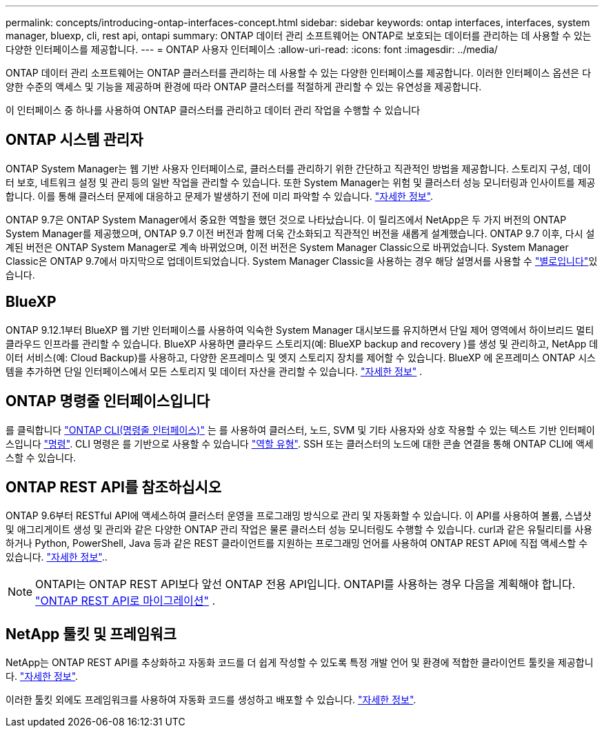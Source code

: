 ---
permalink: concepts/introducing-ontap-interfaces-concept.html 
sidebar: sidebar 
keywords: ontap interfaces, interfaces, system manager, bluexp, cli, rest api, ontapi 
summary: ONTAP 데이터 관리 소프트웨어는 ONTAP로 보호되는 데이터를 관리하는 데 사용할 수 있는 다양한 인터페이스를 제공합니다. 
---
= ONTAP 사용자 인터페이스
:allow-uri-read: 
:icons: font
:imagesdir: ../media/


[role="lead"]
ONTAP 데이터 관리 소프트웨어는 ONTAP 클러스터를 관리하는 데 사용할 수 있는 다양한 인터페이스를 제공합니다. 이러한 인터페이스 옵션은 다양한 수준의 액세스 및 기능을 제공하며 환경에 따라 ONTAP 클러스터를 적절하게 관리할 수 있는 유연성을 제공합니다.

이 인터페이스 중 하나를 사용하여 ONTAP 클러스터를 관리하고 데이터 관리 작업을 수행할 수 있습니다



== ONTAP 시스템 관리자

ONTAP System Manager는 웹 기반 사용자 인터페이스로, 클러스터를 관리하기 위한 간단하고 직관적인 방법을 제공합니다. 스토리지 구성, 데이터 보호, 네트워크 설정 및 관리 등의 일반 작업을 관리할 수 있습니다. 또한 System Manager는 위험 및 클러스터 성능 모니터링과 인사이트를 제공합니다. 이를 통해 클러스터 문제에 대응하고 문제가 발생하기 전에 미리 파악할 수 있습니다. link:../concept_administration_overview.html["자세한 정보"].

ONTAP 9.7은 ONTAP System Manager에서 중요한 역할을 했던 것으로 나타났습니다. 이 릴리즈에서 NetApp은 두 가지 버전의 ONTAP System Manager를 제공했으며, ONTAP 9.7 이전 버전과 함께 더욱 간소화되고 직관적인 버전을 새롭게 설계했습니다. ONTAP 9.7 이후, 다시 설계된 버전은 ONTAP System Manager로 계속 바뀌었으며, 이전 버전은 System Manager Classic으로 바뀌었습니다. System Manager Classic은 ONTAP 9.7에서 마지막으로 업데이트되었습니다. System Manager Classic을 사용하는 경우 해당 설명서를 사용할 수 https://docs.netapp.com/us-en/ontap-system-manager-classic/index.html["별로입니다"^]있습니다.



== BlueXP

ONTAP 9.12.1부터 BlueXP 웹 기반 인터페이스를 사용하여 익숙한 System Manager 대시보드를 유지하면서 단일 제어 영역에서 하이브리드 멀티클라우드 인프라를 관리할 수 있습니다. BlueXP 사용하면 클라우드 스토리지(예: BlueXP backup and recovery )를 생성 및 관리하고, NetApp 데이터 서비스(예: Cloud Backup)를 사용하고, 다양한 온프레미스 및 엣지 스토리지 장치를 제어할 수 있습니다. BlueXP 에 온프레미스 ONTAP 시스템을 추가하면 단일 인터페이스에서 모든 스토리지 및 데이터 자산을 관리할 수 있습니다.  https://docs.netapp.com/us-en/bluexp-family/["자세한 정보"^] .



== ONTAP 명령줄 인터페이스입니다

를 클릭합니다 link:../system-admin/index.html["ONTAP CLI(명령줄 인터페이스)"] 는 를 사용하여 클러스터, 노드, SVM 및 기타 사용자와 상호 작용할 수 있는 텍스트 기반 인터페이스입니다 link:../concepts/manual-pages.html["명령"]. CLI 명령은 를 기반으로 사용할 수 있습니다 link:../system-admin/cluster-svm-administrators-concept.html["역할 유형"]. SSH 또는 클러스터의 노드에 대한 콘솔 연결을 통해 ONTAP CLI에 액세스할 수 있습니다.



== ONTAP REST API를 참조하십시오

ONTAP 9.6부터 RESTful API에 액세스하여 클러스터 운영을 프로그래밍 방식으로 관리 및 자동화할 수 있습니다. 이 API를 사용하여 볼륨, 스냅샷 및 애그리게이트 생성 및 관리와 같은 다양한 ONTAP 관리 작업은 물론 클러스터 성능 모니터링도 수행할 수 있습니다. curl과 같은 유틸리티를 사용하거나 Python, PowerShell, Java 등과 같은 REST 클라이언트를 지원하는 프로그래밍 언어를 사용하여 ONTAP REST API에 직접 액세스할 수 있습니다. https://docs.netapp.com/us-en/ontap-automation/get-started/ontap_automation_options.html["자세한 정보"^]..


NOTE: ONTAPI는 ONTAP REST API보다 앞선 ONTAP 전용 API입니다. ONTAPI를 사용하는 경우 다음을 계획해야 합니다.  https://docs.netapp.com/us-en/ontap-automation/migrate/ontapi_disablement.html["ONTAP REST API로 마이그레이션"^] .



== NetApp 툴킷 및 프레임워크

NetApp는 ONTAP REST API를 추상화하고 자동화 코드를 더 쉽게 작성할 수 있도록 특정 개발 언어 및 환경에 적합한 클라이언트 툴킷을 제공합니다.
https://docs.netapp.com/us-en/ontap-automation/get-started/ontap_automation_options.html#client-software-toolkits["자세한 정보"^].

이러한 툴킷 외에도 프레임워크를 사용하여 자동화 코드를 생성하고 배포할 수 있습니다. https://docs.netapp.com/us-en/ontap-automation/get-started/ontap_automation_options.html#automation-frameworks["자세한 정보"^].

